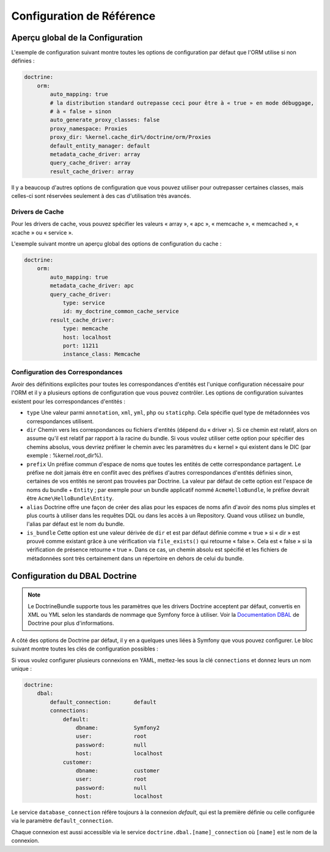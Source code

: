 .. index::
   single: Doctrine; Configuration de référence de l'ORM
   single: Configuration de référence; ORM Doctrine

Configuration de Référence
==========================

.. configuration-block::

    .. code-block:: yaml

        doctrine:
            dbal:
                default_connection:   default
                types:
                    # Collection de types personnalisés
                    # Exemple
                    some_custom_type:
                        class:                Acme\HelloBundle\MyCustomType
                        commented:            true

                connections:
                    default:
                        dbname:               database

                    # Collection de différents noms de connexions
                    # (par exemple : default, conn2, etc)
                    default:
                        dbname:               ~
                        host:                 localhost
                        port:                 ~
                        user:                 root
                        password:             ~
                        charset:              ~
                        path:                 ~
                        memory:               ~

                        # Le socket Unix à utiliser pour MySQL
                        unix_socket:          ~

                        # True pour une connexion persistente pour le driver ibm_db2
                        persistent:           ~

                        # Le protocole à utiliser pour le driver ibm_db2 (par défaut : TCPIP)
                        protocol:             ~

                        # True pour utiliser dbname comme nom de service au lieu de SID pour Oracle
                        service:              ~

                        # Le mode de session à utiliser pour le driver oci8
                        sessionMode:          ~

                        # True pour utiliser un pooled server avec le driver oci8
                        pooled:               ~

                        # Configure MultipleActiveResultSets pour le driver pdo_sqlsrv
                        MultipleActiveResultSets:  ~
                        driver:               pdo_mysql
                        platform_service:     ~
                        logging:              %kernel.debug%
                        profiling:            %kernel.debug%
                        driver_class:         ~
                        wrapper_class:        ~
                        options:
                            # Un tableau d'options
                            key:                  []
                        mapping_types:
                            # Un tableau de types de mapping
                            name:                 []
                        slaves:

                            # Une collection de noms de connexions esclaves (par exemple : slave1, slave2)
                            slave1:
                                dbname:               ~
                                host:                 localhost
                                port:                 ~
                                user:                 root
                                password:             ~
                                charset:              ~
                                path:                 ~
                                memory:               ~

                                # Le socket Unix à utiliser avec MySQL
                                unix_socket:          ~

                                # True pour une connexion persistante pour le driver ibm_db2
                                persistent:           ~

                                # Le protocole à utiliser pour le driver ibm_db2 (par défaut : TCPIP)
                                protocol:             ~

                                # True pour utiliser dbname comme nom de service au lieu de SID pour Oracle
                                service:              ~

                                # Le mode de session à utiliser pour le driver oci8
                                sessionMode:          ~

                                # True pour utiliser un pooled server avec le driver oci8
                                pooled:               ~

                                # Configure MultipleActiveResultSets pour le driver pdo_sqlsrv
                                MultipleActiveResultSets:  ~

            orm:
                default_entity_manager:  ~
                auto_generate_proxy_classes:  false
                proxy_dir:            "%kernel.cache_dir%/doctrine/orm/Proxies"
                proxy_namespace:      Proxies
                # cherchez la classe "ResolveTargetEntityListener" pour avoir un mode d'emploi
                resolve_target_entities: []
                entity_managers:
                    # Une collection de différents noms de gestionnaires d'entités (par exemple : some_em, another_em)
                    some_em:
                        query_cache_driver:
                            type:                 array # Requis
                            host:                 ~
                            port:                 ~
                            instance_class:       ~
                            class:                ~
                        metadata_cache_driver:
                            type:                 array # Requis
                            host:                 ~
                            port:                 ~
                            instance_class:       ~
                            class:                ~
                        result_cache_driver:
                            type:                 array # Requis
                            host:                 ~
                            port:                 ~
                            instance_class:       ~
                            class:                ~
                        connection:           ~
                        class_metadata_factory_name:  Doctrine\ORM\Mapping\ClassMetadataFactory
                        default_repository_class:  Doctrine\ORM\EntityRepository
                        auto_mapping:         false
                        hydrators:

                            # Un tableau de noms d'hydrateurs
                            hydrator_name:                 []
                        mappings:
                            # Un tableau de mapping, qui peut être un nom de bundle ou autre chose
                            mapping_name:
                                mapping:              true
                                type:                 ~
                                dir:                  ~
                                alias:                ~
                                prefix:               ~
                                is_bundle:            ~
                        dql:
                            # Une collection de fonctions de chaînes de caractères
                            string_functions:
                                # exemple
                                # test_string: Acme\HelloBundle\DQL\StringFunction

                            # Une collection de fonctions numériques
                            numeric_functions:
                                # exemple
                                # test_numeric: Acme\HelloBundle\DQL\NumericFunction

                            # Une collection de fonctions datetime
                            datetime_functions:
                                # exemple
                                # test_datetime: Acme\HelloBundle\DQL\DatetimeFunction

                        # Enregistre les filtres SQL du gestionnaire d'entités
                        filters:
                            # Un tableau de filtres
                            some_filter:
                                class:                ~ # Requis
                                enabled:              false

    .. code-block:: xml

        <container xmlns="http://symfony.com/schema/dic/services"
            xmlns:xsi="http://www.w3.org/2001/XMLSchema-instance"
            xmlns:doctrine="http://symfony.com/schema/dic/doctrine"
            xsi:schemaLocation="http://symfony.com/schema/dic/services http://symfony.com/schema/dic/services/services-1.0.xsd
                                http://symfony.com/schema/dic/doctrine http://symfony.com/schema/dic/doctrine/doctrine-1.0.xsd">

            <doctrine:config>
                <doctrine:dbal default-connection="default">
                    <doctrine:connection
                        name="default"
                        dbname="database"
                        host="localhost"
                        port="1234"
                        user="user"
                        password="secret"
                        driver="pdo_mysql"
                        driver-class="MyNamespace\MyDriverImpl"
                        path="%kernel.data_dir%/data.sqlite"
                        memory="true"
                        unix-socket="/tmp/mysql.sock"
                        wrapper-class="MyDoctrineDbalConnectionWrapper"
                        charset="UTF8"
                        logging="%kernel.debug%"
                        platform-service="MyOwnDatabasePlatformService"
                    >
                        <doctrine:option key="foo">bar</doctrine:option>
                        <doctrine:mapping-type name="enum">string</doctrine:mapping-type>
                    </doctrine:connection>
                    <doctrine:connection name="conn1" />
                    <doctrine:type name="custom">Acme\HelloBundle\MyCustomType</doctrine:type>
                </doctrine:dbal>

                <doctrine:orm default-entity-manager="default" auto-generate-proxy-classes="false" proxy-namespace="Proxies" proxy-dir="%kernel.cache_dir%/doctrine/orm/Proxies">
                    <doctrine:entity-manager name="default" query-cache-driver="array" result-cache-driver="array" connection="conn1" class-metadata-factory-name="Doctrine\ORM\Mapping\ClassMetadataFactory">
                        <doctrine:metadata-cache-driver type="memcache" host="localhost" port="11211" instance-class="Memcache" class="Doctrine\Common\Cache\MemcacheCache" />
                        <doctrine:mapping name="AcmeHelloBundle" />
                        <doctrine:dql>
                            <doctrine:string-function name="test_string>Acme\HelloBundle\DQL\StringFunction</doctrine:string-function>
                            <doctrine:numeric-function name="test_numeric>Acme\HelloBundle\DQL\NumericFunction</doctrine:numeric-function>
                            <doctrine:datetime-function name="test_datetime>Acme\HelloBundle\DQL\DatetimeFunction</doctrine:datetime-function>
                        </doctrine:dql>
                    </doctrine:entity-manager>
                    <doctrine:entity-manager name="em2" connection="conn2" metadata-cache-driver="apc">
                        <doctrine:mapping
                            name="DoctrineExtensions"
                            type="xml"
                            dir="%kernel.root_dir%/../vendor/gedmo/doctrine-extensions/lib/DoctrineExtensions/Entity"
                            prefix="DoctrineExtensions\Entity"
                            alias="DExt"
                        />
                    </doctrine:entity-manager>
                </doctrine:orm>
            </doctrine:config>
        </container>

Aperçu global de la Configuration
---------------------------------

L'exemple de configuration suivant montre toutes les options de configuration
par défaut que l'ORM utilise si non définies :

.. code-block:: yaml

    doctrine:
        orm:
            auto_mapping: true
            # la distribution standard outrepasse ceci pour être à « true » en mode débuggage,
            # à « false » sinon
            auto_generate_proxy_classes: false
            proxy_namespace: Proxies
            proxy_dir: %kernel.cache_dir%/doctrine/orm/Proxies
            default_entity_manager: default
            metadata_cache_driver: array
            query_cache_driver: array
            result_cache_driver: array

Il y a beaucoup d'autres options de configuration que vous pouvez utiliser
pour outrepasser certaines classes, mais celles-ci sont réservées seulement à
des cas d'utilisation très avancés.

Drivers de Cache
~~~~~~~~~~~~~~~~

Pour les drivers de cache, vous pouvez spécifier les valeurs « array », « apc »,
« memcache », « memcached », « xcache » ou « service ».

L'exemple suivant montre un aperçu global des options de configuration du cache :

.. code-block:: yaml

    doctrine:
        orm:
            auto_mapping: true
            metadata_cache_driver: apc
            query_cache_driver:  
                type: service   
                id: my_doctrine_common_cache_service
            result_cache_driver:
                type: memcache
                host: localhost
                port: 11211
                instance_class: Memcache

Configuration des Correspondances
~~~~~~~~~~~~~~~~~~~~~~~~~~~~~~~~~

Avoir des définitions explicites pour toutes les correspondances d'entités
est l'unique configuration nécessaire pour l'ORM et il y a plusieurs options
de configuration que vous pouvez contrôler. Les options de configuration
suivantes existent pour les correspondances d'entités :

* ``type`` Une valeur parmi ``annotation``, ``xml``, ``yml``, ``php``
  ou ``staticphp``.
  Cela spécifie quel type de métadonnées vos correspondances utilisent.

* ``dir`` Chemin vers les correspondances ou fichiers d'entités (dépend du
  « driver »). Si ce chemin est relatif, alors on assume qu'il est relatif
  par rapport à la racine du bundle. Si vous voulez utiliser cette option
  pour spécifier des chemins absolus, vous devriez préfixer le chemin avec
  les paramètres du « kernel » qui existent dans le DIC (par exemple :
  %kernel.root_dir%).

* ``prefix`` Un préfixe commun d'espace de noms que toutes les entités de
  cette correspondance partagent. Le préfixe ne doit jamais être en
  conflit avec des préfixes d'autres correspondances d'entités définies
  sinon, certaines de vos entités ne seront pas trouvées par Doctrine. La
  valeur par défaut de cette option est l'espace de noms du bundle + ``Entity`` ;
  par exemple pour un bundle applicatif nommé ``AcmeHelloBundle``, le préfixe
  devrait être ``Acme\HelloBundle\Entity``.

* ``alias`` Doctrine offre une façon de créer des alias pour les espaces de
  noms afin d'avoir des noms plus simples et plus courts à utiliser dans les
  requêtes DQL ou dans les accès à un Repository. Quand vous utilisez un bundle,
  l'alias par défaut est le nom du bundle.

* ``is_bundle`` Cette option est une valeur dérivée de ``dir`` et est par
  défaut définie comme « true » si « dir » est prouvé comme existant grâce
  à une vérification via ``file_exists()`` qui retourne « false ». Cela est
  « false » si la vérification de présence retourne « true ». Dans ce cas,
  un chemin absolu est spécifié et les fichiers de métadonnées sont très
  certainement dans un répertoire en dehors de celui du bundle.

.. index::
    single: Configuration; DBAL Doctrine
    single: Doctrine; Configuration du DBAL

.. _`reference-dbal-configuration`:

Configuration du DBAL Doctrine
------------------------------

.. note::

    Le DoctrineBundle supporte tous les paramètres que les drivers Doctrine
    acceptent par défaut, convertis en XML ou YML selon les standards de
    nommage que Symfony force à utiliser. Voir la `Documentation DBAL`_ de
    Doctrine pour plus d'informations.

A côté des options de Doctrine par défaut, il y en a quelques unes liées à
Symfony que vous pouvez configurer. Le bloc suivant montre toutes les clés
de configuration possibles :

.. configuration-block::

    .. code-block:: yaml

        doctrine:
            dbal:
                dbname:               database
                host:                 localhost
                port:                 1234
                user:                 user
                password:             secret
                driver:               pdo_mysql
                driver_class:         MyNamespace\MyDriverImpl
                options:
                    foo: bar
                path:                 "%kernel.data_dir%/data.sqlite"
                memory:               true
                unix_socket:          /tmp/mysql.sock
                wrapper_class:        MyDoctrineDbalConnectionWrapper
                charset:              UTF8
                logging:              "%kernel.debug%"
                platform_service:     MyOwnDatabasePlatformService
                mapping_types:
                    enum: string
                types:
                    custom: Acme\HelloBundle\MyCustomType

    .. code-block:: xml

        <!-- xmlns:doctrine="http://symfony.com/schema/dic/doctrine" -->
        <!-- xsi:schemaLocation="http://symfony.com/schema/dic/doctrine http://symfony.com/schema/dic/doctrine/doctrine-1.0.xsd"> -->

        <doctrine:config>
            <doctrine:dbal
                name="default"
                dbname="database"
                host="localhost"
                port="1234"
                user="user"
                password="secret"
                driver="pdo_mysql"
                driver-class="MyNamespace\MyDriverImpl"
                path="%kernel.data_dir%/data.sqlite"
                memory="true"
                unix-socket="/tmp/mysql.sock"
                wrapper-class="MyDoctrineDbalConnectionWrapper"
                charset="UTF8"
                logging="%kernel.debug%"
                platform-service="MyOwnDatabasePlatformService"
            >
                <doctrine:option key="foo">bar</doctrine:option>
                <doctrine:mapping-type name="enum">string</doctrine:mapping-type>
                <doctrine:type name="custom">Acme\HelloBundle\MyCustomType</doctrine:type>
            </doctrine:dbal>
        </doctrine:config>

Si vous voulez configurer plusieurs connexions en YAML, mettez-les sous la
clé ``connections`` et donnez leurs un nom unique :

.. code-block:: yaml

    doctrine:
        dbal:
            default_connection:       default
            connections:
                default:
                    dbname:           Symfony2
                    user:             root
                    password:         null
                    host:             localhost
                customer:
                    dbname:           customer
                    user:             root
                    password:         null
                    host:             localhost

Le service ``database_connection`` réfère toujours à la connexion *default*,
qui est la première définie ou celle configurée via le paramètre ``default_connection``.

Chaque connexion est aussi accessible via le service ``doctrine.dbal.[name]_connection``
où ``[name]`` est le nom de la connexion.

.. _Documentation DBAL: http://docs.doctrine-project.org/projects/doctrine-dbal/en/latest/index.html
